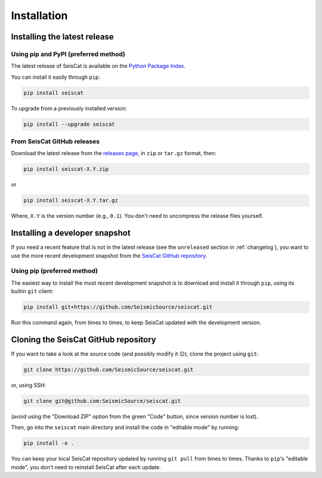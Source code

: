 Installation
============

Installing the latest release
^^^^^^^^^^^^^^^^^^^^^^^^^^^^^

Using pip and PyPI (preferred method)
~~~~~~~~~~~~~~~~~~~~~~~~~~~~~~~~~~~~~

The latest release of SeisCat is available on the
`Python Package Index <https://pypi.org/project/seiscat/>`_.

You can install it easily through ``pip``\ :

.. code-block::

   pip install seiscat


To upgrade from a previously installed version:

.. code-block::

   pip install --upgrade seiscat


From SeisCat GitHub releases
~~~~~~~~~~~~~~~~~~~~~~~~~~~~

Download the latest release from the
`releases page <https://github.com/SeismicSource/seiscat/releases>`_\ ,
in ``zip`` or ``tar.gz`` format, then:

.. code-block::

   pip install seiscat-X.Y.zip


or

.. code-block::

   pip install seiscat-X.Y.tar.gz


Where, ``X.Y`` is the version number (e.g., ``0.1``\ ).
You don't need to uncompress the release files yourself.

Installing a developer snapshot
^^^^^^^^^^^^^^^^^^^^^^^^^^^^^^^

If you need a recent feature that is not in the latest release (see the
``unreleased`` section in :ref:`changelog`), you want to use the
more recent development snapshot from the
`SeisCat GitHub repository <https://github.com/SeismicSource/seiscat>`_.

Using pip (preferred method)
~~~~~~~~~~~~~~~~~~~~~~~~~~~~

The easiest way to install the most recent development snapshot is to download
and install it through ``pip``\ , using its builtin ``git`` client:

.. code-block::

   pip install git+https://github.com/SeismicSource/seiscat.git


Run this command again, from times to times, to keep SeisCat updated with
the development version.

Cloning the SeisCat GitHub repository
^^^^^^^^^^^^^^^^^^^^^^^^^^^^^^^^^^^^^

If you want to take a look at the source code (and possibly modify it 😉),
clone the project using ``git``\ :

.. code-block::

   git clone https://github.com/SeismicSource/seiscat.git


or, using SSH:

.. code-block::

   git clone git@github.com:SeismicSource/seiscat.git


(avoid using the "Download ZIP" option from the green "Code" button, since
version number is lost).

Then, go into the ``seiscat`` main directory and install the code in "editable
mode" by running:

.. code-block::

   pip install -e .


You can keep your local SeisCat repository updated by running ``git pull``
from times to times. Thanks to ``pip``\ 's "editable mode", you don't need to
reinstall SeisCat after each update.
